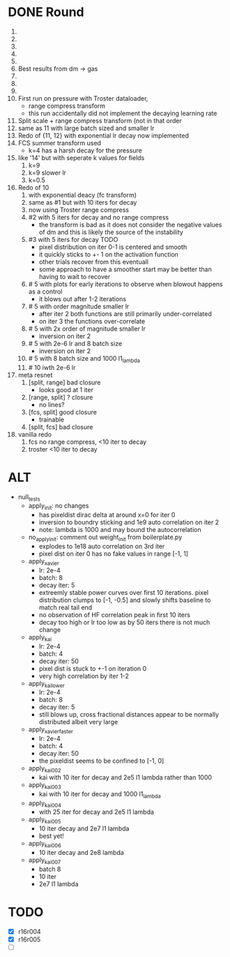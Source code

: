 * DONE Round
  CLOSED: [2018-11-24 Sat 16:44]
  1. 
  2. 
  3. 
  4. 
  5. 
  6. Best results from dm -> gas
  7. 
  8. 
  9. 
  10. First run on pressure with Troster dataloader,
      - range compress transform
      - this run accidentally did not implement the decaying learning rate
  11. Split scale + range compress transform (not in that order
  12. same as 11 with large batch sized and smaller lr
  13. Redo of {11, 12} with exponential lr decay now implemented 
  14. FCS summer transform used
      - k=4 has a harsh decay for the pressure
  15. like '14' but with seperate k values for fields
      1. k=9
      2. k=9 slower lr
      3. k=0.5
  16. Redo of 10
      1. with exponential deacy (fc transform)
      2. same as #1 but with 10 iters for decay
      3. now using Troster range compress
      4. #2 with 5 iters for decay and no range compress
         - the transform is bad as it does not consider the negative values of dm and this is likely the source of the instability
      5. #3 with 5 iters for decay TODO
         - pixel distribution on iter 0-1 is centered and smooth
         - it quickly sticks to +- 1 on the activation function
         - other trials recover from this eventuall
         - some approach to have a smoother start may be better than having to wait to recover
      6. # 5 with plots for early iterations to observe when blowout happens as a control
         - it blows out after 1-2 iterations
      7. # 5 with order magnitude smaller lr
         - after iter 2 both functions are still primarily under-correlated
         - on iter 3 the functions over-correlate
      8. # 5 with 2x order of magnitude smaller lr
         - inversion on iter 2
      9. # 5 with 2e-6 lr and 8 batch size
         - inversion on iter 2
      10. # 5 with 8 batch size and 1000 l1_lambda
      11. # 10 iwth 2e-6 lr
  17. meta resnet
      1. [split, range] bad closure
         - looks good at 1 iter
      2. [range, split] ? closure
         - no lines?
      3. [fcs, split] good closure
         - trainable
      4. [split, fcs] bad closure
  18. vanilla redo
      1. fcs no range compress, <10 iter to decay
      2. troster <10 iter to decay
* ALT
  - null_tests
    - apply_init: no changes
      - has pixeldist dirac delta at around x=0 for iter 0
      - inversion to boundry sticking and 1e9 auto correlation on iter 2
      - note: lambda is 1000 and may bound the autocorrelation
    - no_apply_init: comment out weight_init from boilerplate.py
      - explodes to 1e18 auto correlation on 3rd iter
      - pixel dist on iter 0 has no fake values in range [-1, 1]
    - apply_xavier
      - lr: 2e-4
      - batch: 8
      - decay iter: 5
      - extreemly stable power curves over first 10 iterations. pixel distribution clumps to [-1, -0.5] and slowly shifts baseline to match real tail end
      - no observation of HF correlation peak in first 10 iters
      - decay too high or lr too low as by 50 iters there is not much change
    - apply_kai
      - lr: 2e-4
      - batch: 4
      - decay iter: 50
      - pixel dist is stuck to +-1 on iteration 0
      - very high correlation by iter 1-2
    - apply_kai_lower
      - lr: 2e-4
      - batch: 8
      - decay iter: 5
      - still blows up, cross fractional distances appear to be normally distributed albeit very large
    - apply_xavier_faster
      - lr: 2e-4
      - batch: 4
      - decay iter: 50
      - the pixeldist seems to be confined to [-1, 0]
    - apply_kai_002
      - kai with 10 iter for decay and 2e5 l1 lambda rather than 1000
    - apply_kai_003
      - kai with 10 iter for decay and 1000 l1_lambda
    - apply_kai_004
      - with 25 iter for decay and 2e5 l1 lambda
    - apply_kai_005
      - 10 iter decay and 2e7 l1 lambda
      - best yet!
    - apply_kai_006
      - 10 iter decay and 2e8 lambda
    - apply_kai_007
      - batch 8
      - 10 iter
      - 2e7 l1 lambda
* TODO
  - [X] r16r004
  - [X] r16r005
  - [ ] 
